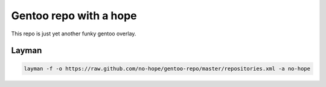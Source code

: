 Gentoo repo with a hope
=======================

This repo is just yet another funky gentoo overlay.

Layman
------

.. code-block:: bash

    layman -f -o https://raw.github.com/no-hope/gentoo-repo/master/repositories.xml -a no-hope
